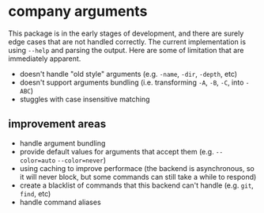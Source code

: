 * company arguments

This package is in the early stages of development, and there are surely edge cases that are not handled correctly. The current implementation is using =--help= and parsing the output. Here are some of limitation that are immediately apparent.

- doesn't handle "old style" arguments (e.g. =-name=, =-dir=, =-depth=, etc)
- doesn't support arguments bundling (i.e. transforming =-A=, =-B=, =-C=, into =-ABC=)
- stuggles with case insensitive matching



** improvement areas

- handle argument bundling
- provide default values for arguments that accept them (e.g. =--color=auto= =--color=never=)
- using caching to improve performace (the backend is asynchronous, so it will never block, but some commands can still take a while to respond)
- create a blacklist of commands that this backend can't handle (e.g. =git=, =find=, etc)
- handle command aliases
